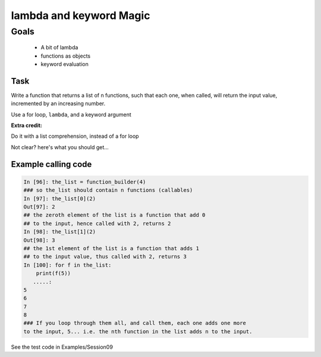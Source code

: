 .. _exercise_lambda_magic:

************************
lambda and keyword Magic
************************

Goals
=====


    * A bit of lambda
    * functions as objects
    * keyword evaluation


Task
----

Write a function that returns a list of n functions,
such that each one, when called, will return the input value,
incremented by an increasing number.

Use a for loop, ``lambda``, and a keyword argument

**Extra credit:**

Do it with a list comprehension, instead of a for loop

Not clear? here's what you should get...

Example calling code
---------------------

.. code-block:: ipython

    In [96]: the_list = function_builder(4)
    ### so the_list should contain n functions (callables)
    In [97]: the_list[0](2)
    Out[97]: 2
    ## the zeroth element of the list is a function that add 0
    ## to the input, hence called with 2, returns 2
    In [98]: the_list[1](2)
    Out[98]: 3
    ## the 1st element of the list is a function that adds 1
    ## to the input value, thus called with 2, returns 3
    In [100]: for f in the_list:
        print(f(5))
       .....:
    5
    6
    7
    8
    ### If you loop through them all, and call them, each one adds one more
    to the input, 5... i.e. the nth function in the list adds n to the input.

.. nextslide::

See the test code in Examples/Session09


